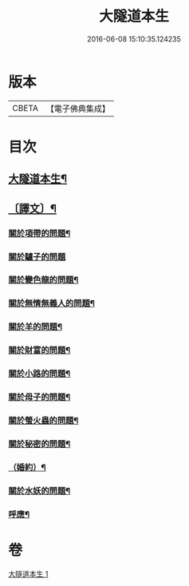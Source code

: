 #+TITLE: 大隧道本生 
#+DATE: 2016-06-08 15:10:35.124235

* 版本
 |     CBETA|【電子佛典集成】|

* 目次
** [[file:KR6v0059_001.txt::001-0129a2][大隧道本生¶]]
** [[file:KR6v0059_001.txt::001-0129a20][〔譯文〕¶]]
*** [[file:KR6v0059_001.txt::001-0129a22][關於項帶的問題¶]]
*** [[file:KR6v0059_001.txt::001-0129a25][關於驢子的問題]]
*** [[file:KR6v0059_001.txt::001-0130a5][關於變色龍的問題¶]]
*** [[file:KR6v0059_001.txt::001-0130a12][關於無情無義人的問題¶]]
*** [[file:KR6v0059_001.txt::001-0130a19][關於羊的問題¶]]
*** [[file:KR6v0059_001.txt::001-0132a17][關於財富的問題¶]]
*** [[file:KR6v0059_001.txt::001-0136a23][關於小路的問題¶]]
*** [[file:KR6v0059_001.txt::001-0137a4][關於母子的問題¶]]
*** [[file:KR6v0059_001.txt::001-0137a9][關於螢火蟲的問題¶]]
*** [[file:KR6v0059_001.txt::001-0140a14][關於秘密的問題¶]]
*** [[file:KR6v0059_001.txt::001-0145a16][（婚約）¶]]
*** [[file:KR6v0059_001.txt::001-0173a5][關於水妖的問題¶]]
*** [[file:KR6v0059_001.txt::001-0177a18][呼應¶]]

* 卷
[[file:KR6v0059_001.txt][大隧道本生 1]]

